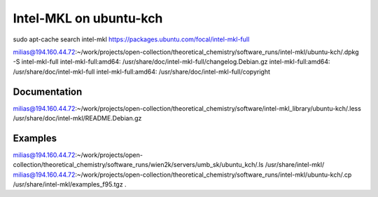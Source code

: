 Intel-MKL on ubuntu-kch
=======================

sudo apt-cache search intel-mkl
https://packages.ubuntu.com/focal/intel-mkl-full

milias@194.160.44.72:~/work/projects/open-collection/theoretical_chemistry/software_runs/intel-mkl/ubuntu-kch/.dpkg -S intel-mkl-full
intel-mkl-full:amd64: /usr/share/doc/intel-mkl-full/changelog.Debian.gz
intel-mkl-full:amd64: /usr/share/doc/intel-mkl-full
intel-mkl-full:amd64: /usr/share/doc/intel-mkl-full/copyright


Documentation
-------------
milias@194.160.44.72:~/work/projects/open-collection/theoretical_chemistry/software/intel-mkl_library/ubuntu-kch/.less /usr/share/doc/intel-mkl/README.Debian.gz 


Examples
---------
milias@194.160.44.72:~/work/projects/open-collection/theoretical_chemistry/software_runs/wien2k/servers/umb_sk/ubuntu_kch/.ls /usr/share/intel-mkl/
milias@194.160.44.72:~/work/projects/open-collection/theoretical_chemistry/software_runs/intel-mkl/ubuntu-kch/.cp /usr/share/intel-mkl/examples_f95.tgz  .

